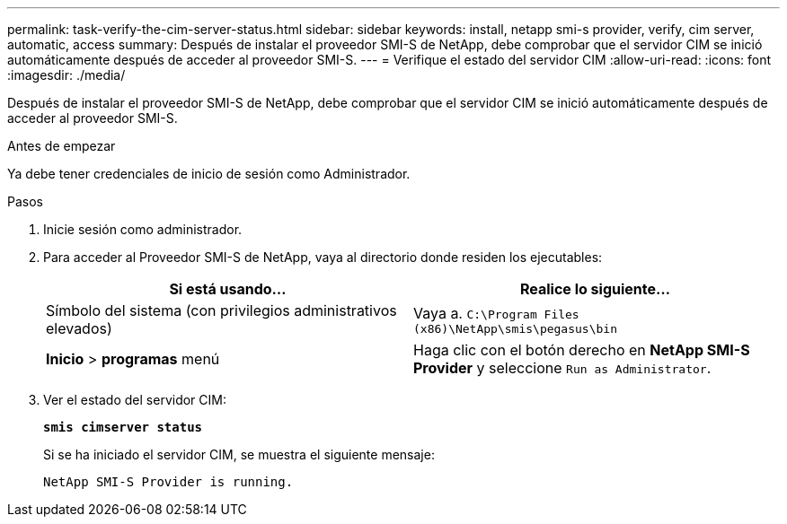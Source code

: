 ---
permalink: task-verify-the-cim-server-status.html 
sidebar: sidebar 
keywords: install, netapp smi-s provider, verify, cim server, automatic, access 
summary: Después de instalar el proveedor SMI-S de NetApp, debe comprobar que el servidor CIM se inició automáticamente después de acceder al proveedor SMI-S. 
---
= Verifique el estado del servidor CIM
:allow-uri-read: 
:icons: font
:imagesdir: ./media/


[role="lead"]
Después de instalar el proveedor SMI-S de NetApp, debe comprobar que el servidor CIM se inició automáticamente después de acceder al proveedor SMI-S.

.Antes de empezar
Ya debe tener credenciales de inicio de sesión como Administrador.

.Pasos
. Inicie sesión como administrador.
. Para acceder al Proveedor SMI-S de NetApp, vaya al directorio donde residen los ejecutables:
+
[cols="2*"]
|===
| Si está usando... | Realice lo siguiente... 


 a| 
Símbolo del sistema (con privilegios administrativos elevados)
 a| 
Vaya a. `C:\Program Files (x86)\NetApp\smis\pegasus\bin`



 a| 
*Inicio* > *programas* menú
 a| 
Haga clic con el botón derecho en *NetApp SMI-S Provider* y seleccione `Run as Administrator`.

|===
. Ver el estado del servidor CIM:
+
`*smis cimserver status*`

+
Si se ha iniciado el servidor CIM, se muestra el siguiente mensaje:

+
`NetApp SMI-S Provider is running.`


